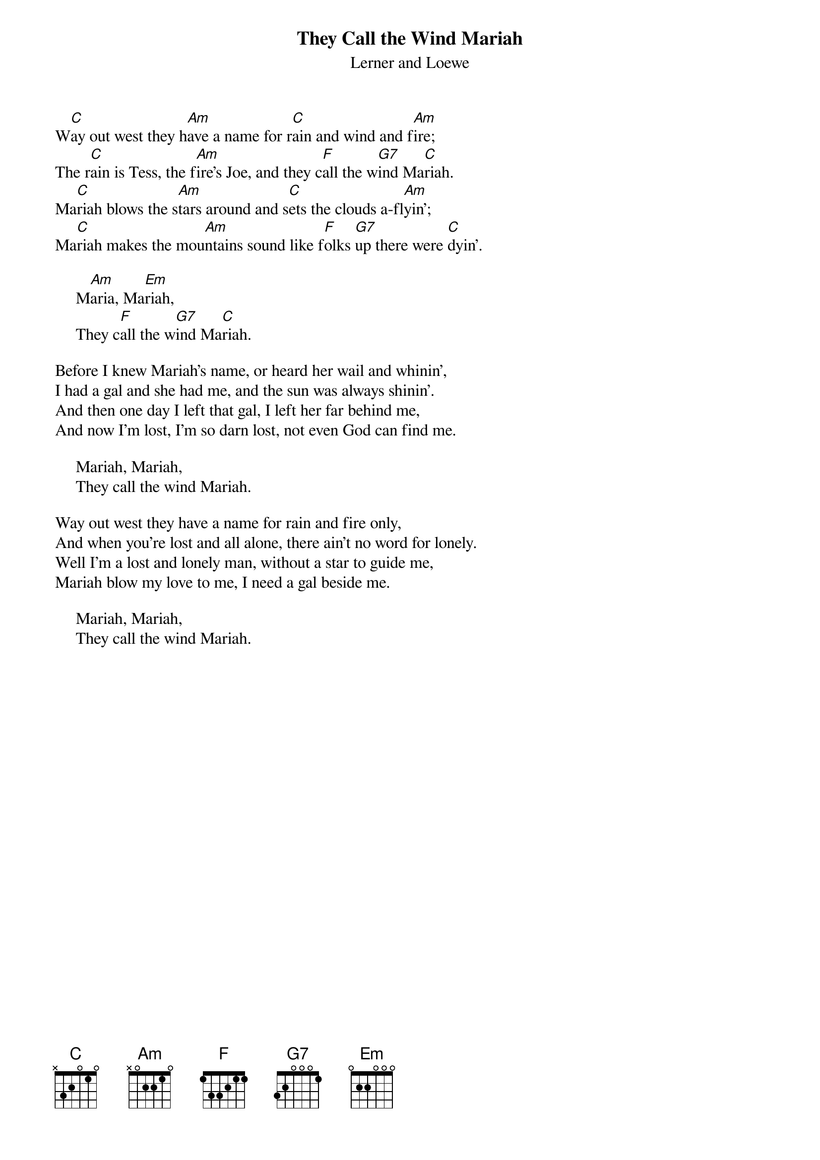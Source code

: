 #010
{title:They Call the Wind Mariah}
{st:Lerner and Loewe}
W[C]ay out west they h[Am]ave a name for r[C]ain and wind and f[Am]ire;
The r[C]ain is Tess, the f[Am]ire's Joe, and they c[F]all the w[G7]ind Ma[C]riah.
Ma[C]riah blows the s[Am]tars around and s[C]ets the clouds a-fl[Am]yin';
Ma[C]riah makes the mou[Am]ntains sound like f[F]olks [G7]up there were [C]dyin'.

     M[Am]aria, Ma[Em]riah,
     They c[F]all the w[G7]ind Ma[C]riah.

Before I knew Mariah's name, or heard her wail and whinin',
I had a gal and she had me, and the sun was always shinin'.
And then one day I left that gal, I left her far behind me,
And now I'm lost, I'm so darn lost, not even God can find me.

     Mariah, Mariah,
     They call the wind Mariah.

Way out west they have a name for rain and fire only,
And when you're lost and all alone, there ain't no word for lonely.
Well I'm a lost and lonely man, without a star to guide me,
Mariah blow my love to me, I need a gal beside me.

     Mariah, Mariah,
     They call the wind Mariah.
#
# Submitted to the ftp.nevada.edu:/pub/guitar archives
# by Steve Putz <putz@parc.xerox.com> 
# 7 September 1992

